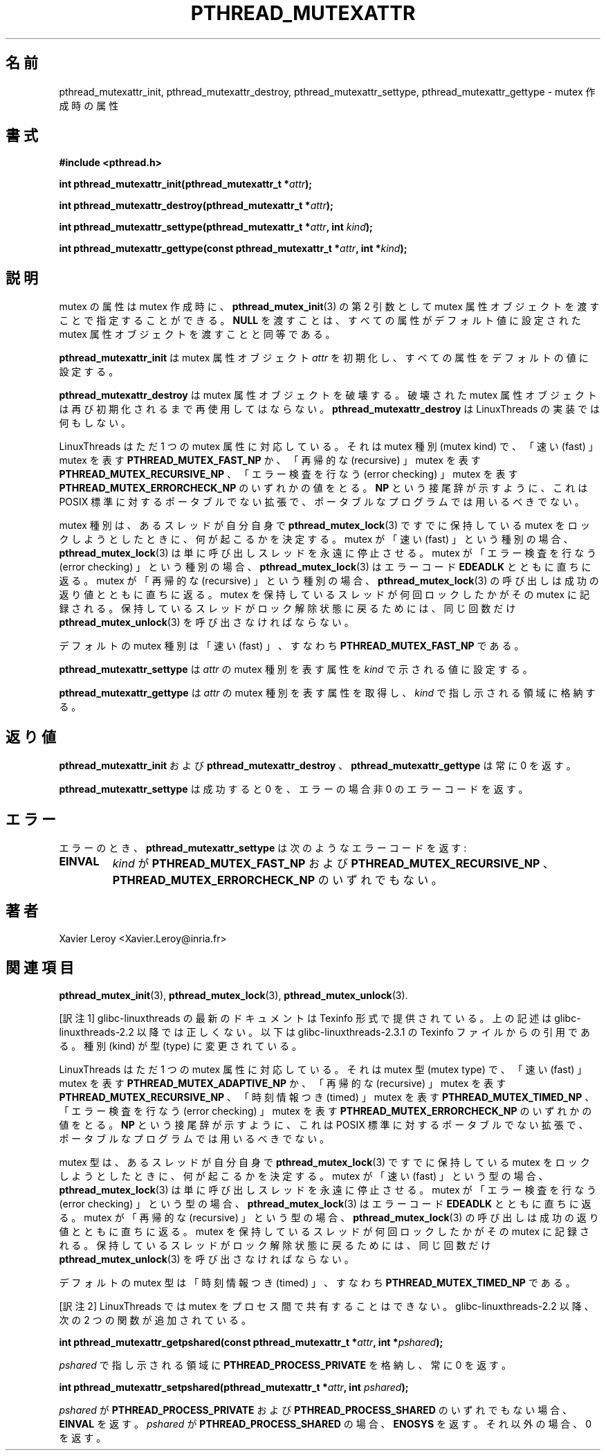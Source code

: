 .\"   Copyright (C) 1996-1999 Free Software Foundation, Inc.
.\"
.\"   Permission is granted to make and distribute verbatim copies of
.\" this manual provided the copyright notice and this permission notice are
.\" preserved on all copies.
.\"
.\"   Permission is granted to copy and distribute modified versions of
.\" this manual under the conditions for verbatim copying, provided that
.\" the entire resulting derived work is distributed under the terms of a
.\" permission notice identical to this one.
.\"
.\"   Permission is granted to copy and distribute translations of this
.\" manual into another language, under the above conditions for modified
.\" versions, except that this permission notice may be stated in a
.\" translation approved by the Foundation.
.\"
.\" Copyright (C) 1996 Xavier Leroy.
.\"
.\" Japanese Version Copyright (C) 2002-2003 Suzuki Takashi
.\"         all rights reserved.
.\" Translated Sat Jan  4 14:23:32 JST 2003
.\"         by Suzuki Takashi.
.\"
.\"WORD:    mutex creation attribute    mutex作成時の属性
.\"WORD:    mutex attribute object  mutex属性オブジェクト
.\"WORD:    mutex kind          mutex種別
.\"WORD:    mutex kind attribute    mutex種別を表す属性
.\"WORD:    mutex type          mutex型
.\"WORD:    timed               時刻情報つき
.\"
.\"
.TH PTHREAD_MUTEXATTR 3 LinuxThreads


.\"O .SH NAME
.SH "名前"
.\"O pthread_mutexattr_init, pthread_mutexattr_destroy, pthread_mutexattr_settype, pthread_mutexattr_gettype 
.\"O \- mutex creation attributes
pthread_mutexattr_init, pthread_mutexattr_destroy, pthread_mutexattr_settype, pthread_mutexattr_gettype 
\- mutex 作成時の属性

.\"O .SH SYNOPSIS
.SH "書式"
.B #include <pthread.h>

.BI "int pthread_mutexattr_init(pthread_mutexattr_t *" attr ");"

.BI "int pthread_mutexattr_destroy(pthread_mutexattr_t *" attr ");"

.BI "int pthread_mutexattr_settype(pthread_mutexattr_t *" attr ", int " kind ");"

.BI "int pthread_mutexattr_gettype(const pthread_mutexattr_t *" attr ", int *" kind ");"

.\"O .SH DESCRIPTION
.SH "説明"

.\"O Mutex attributes can be specified at mutex creation time, by passing a
.\"O mutex attribute object as second argument to 
.\"O .BR "pthread_mutex_init" (3).
.\"O Passing 
.\"O .B "NULL"
.\"O is equivalent to passing a mutex attribute object with
.\"O all attributes set to their default values.
mutex の属性は mutex 作成時に、
.BR "pthread_mutex_init" (3)
の第 2 引数として mutex 属性オブジェクトを渡すことで
指定することができる。
.B "NULL"
を渡すことは、すべての属性がデフォルト値に
設定された mutex 属性オブジェクトを渡すことと同等である。

.\"O .B "pthread_mutexattr_init"
.\"O initializes the mutex attribute object 
.\"O .I "attr"
.\"O and fills it with default values for the attributes.
.B "pthread_mutexattr_init"
は mutex 属性オブジェクト
.I "attr"
を初期化し、すべての属性をデフォルトの値に設定する。

.\"O .B "pthread_mutexattr_destroy"
.\"O destroys a mutex attribute object, which
.\"O must not be reused until it is reinitialized. 
.\"O .B "pthread_mutexattr_destroy"
.\"O does nothing in the LinuxThreads implementation. 
.B "pthread_mutexattr_destroy"
は mutex 属性オブジェクトを破壊する。
破壊された mutex 属性オブジェクトは
再び初期化されるまで再使用してはならない。
.B "pthread_mutexattr_destroy"
は LinuxThreads の実装では何もしない。

.\"O LinuxThreads supports only one mutex attribute: the mutex kind, which
.\"O is either 
.\"O .B "PTHREAD_MUTEX_FAST_NP"
.\"O for ``fast'' mutexes,
.\"O .B "PTHREAD_MUTEX_RECURSIVE_NP"
.\"O for ``recursive'' mutexes,
.\"O or 
.\"O .B "PTHREAD_MUTEX_ERRORCHECK_NP"
.\"O for ``error checking'' mutexes.
.\"O As the 
.\"O .B "NP"
.\"O suffix indicates, this is a non-portable extension to the
.\"O POSIX standard and should not be employed in portable programs.
LinuxThreads はただ 1 つの mutex 属性に対応している。
それは mutex 種別 (mutex kind) で、
「速い (fast) 」 mutex を表す
.B "PTHREAD_MUTEX_FAST_NP"
か、「再帰的な (recursive) 」 mutex を表す
.B "PTHREAD_MUTEX_RECURSIVE_NP"
、「エラー検査を行なう (error checking) 」 mutex を表す
.B "PTHREAD_MUTEX_ERRORCHECK_NP"
のいずれかの値をとる。
.B "NP"
という接尾辞が示すように、
これは POSIX 標準に対するポータブルでない拡張で、
ポータブルなプログラムでは用いるべきでない。

.\"O The mutex kind determines what happens if a thread attempts to lock a
.\"O mutex it already owns with 
.\"O .BR "pthread_mutex_lock" (3).
.\"O If the mutex is of
.\"O the ``fast'' kind, 
.\"O .BR "pthread_mutex_lock" (3)
.\"O simply suspends the calling
.\"O thread forever.  If the mutex is of the ``error checking'' kind,
.\"O .BR "pthread_mutex_lock" (3)
.\"O returns immediately with the error code
.\"O .BR "EDEADLK" .
.\"O If the mutex is of the ``recursive'' kind, the call to
.\"O .BR "pthread_mutex_lock" (3)
.\"O returns immediately with a success return
.\"O code. The number of times the thread owning the mutex has locked it is
.\"O recorded in the mutex. The owning thread must call
.\"O .BR "pthread_mutex_unlock" (3)
.\"O the same number of times before the mutex
.\"O returns to the unlocked state.
mutex 種別は、
あるスレッドが自分自身で
.BR "pthread_mutex_lock" (3)
ですでに保持している mutex をロックしようとしたときに、
何が起こるかを決定する。
mutex が「速い (fast) 」という種別の場合、
.BR "pthread_mutex_lock" (3)
は単に呼び出しスレッドを永遠に停止させる。
mutex が「エラー検査を行なう (error checking) 」という種別の場合、
.BR "pthread_mutex_lock" (3)
はエラーコード
.B "EDEADLK"
とともに直ちに返る。
mutex が「再帰的な (recursive) 」という種別の場合、
.BR "pthread_mutex_lock" (3)
の呼び出しは成功の返り値とともに直ちに返る。
mutex を保持しているスレッドが何回ロックしたかがその mutex に記録される。
保持しているスレッドがロック解除状態に戻るためには、
同じ回数だけ
.BR "pthread_mutex_unlock" (3)
を呼び出さなければならない。

.\"O The default mutex kind is ``fast'', that is, 
.\"O .BR "PTHREAD_MUTEX_FAST_NP" .
デフォルトの mutex 種別は「速い (fast) 」、
すなわち
.B "PTHREAD_MUTEX_FAST_NP"
である。

.\"O .B "pthread_mutexattr_settype"
.\"O sets the mutex kind attribute in 
.\"O .I "attr"
.\"O to the value specified by 
.\"O .IR "kind" .
.B "pthread_mutexattr_settype"
は
.I "attr"
の mutex 種別を表す属性を
.I "kind"
で示される値に設定する。

.\"O .B "pthread_mutexattr_gettype"
.\"O retrieves the current value of the
.\"O mutex kind attribute in 
.\"O .I "attr"
.\"O and stores it in the location pointed
.\"O to by 
.\"O .IR "kind" .
.B "pthread_mutexattr_gettype"
は
.I "attr"
の mutex 種別を表す属性を取得し、
.I "kind"
で指し示される領域に格納する。

.\"O .SH "RETURN VALUE"
.\"O .BR "pthread_mutexattr_init" ,
.\"O .B "pthread_mutexattr_destroy"
.\"O and
.\"O .B "pthread_mutexattr_gettype"
.\"O always return 0.
.SH "返り値"
.B "pthread_mutexattr_init"
および
.B "pthread_mutexattr_destroy"
、
.B "pthread_mutexattr_gettype"
は常に 0 を返す。

.\"O .B "pthread_mutexattr_settype"
.\"O returns 0 on success and a non-zero
.\"O error code on error.
.B "pthread_mutexattr_settype"
は成功すると 0 を、エラーの場合非 0 のエラーコードを返す。

.\"O .SH ERRORS
.SH "エラー"

.\"O On error, 
.\"O .B "pthread_mutexattr_settype"
.\"O returns the following error code:
.\"O .TP
.\"O .B "EINVAL"
.\"O .I "kind"
.\"O is neither 
.\"O .B "PTHREAD_MUTEX_FAST_NP"
.\"O nor 
.\"O .B "PTHREAD_MUTEX_RECURSIVE_NP"
.\"O nor 
.\"O .B "PTHREAD_MUTEX_ERRORCHECK_NP"
エラーのとき、
.B "pthread_mutexattr_settype"
は次のようなエラーコードを返す:
.TP
.B "EINVAL"
.I "kind"
が
.B "PTHREAD_MUTEX_FAST_NP"
および
.B "PTHREAD_MUTEX_RECURSIVE_NP"
、
.B "PTHREAD_MUTEX_ERRORCHECK_NP"
のいずれでもない。

.\"O .SH AUTHOR
.SH "著者"
Xavier Leroy <Xavier.Leroy@inria.fr>

.\"O .SH "SEE ALSO"
.SH "関連項目"
.BR "pthread_mutex_init" (3),
.BR "pthread_mutex_lock" (3),
.BR "pthread_mutex_unlock" (3).


[訳注1] glibc-linuxthreads の最新のドキュメントは Texinfo 形式で提供されている。
上の記述は glibc-linuxthreads-2.2 以降では正しくない。
以下は glibc-linuxthreads-2.3.1 の Texinfo ファイルからの引用である。
種別 (kind) が型 (type) に変更されている。

.\"O ---from glibc-linuxthreads-2.3.1/linuxthreads/linuxthreads.texi
.\"O LinuxThreads supports only one mutex attribute: the mutex type, which is
.\"O either @code{PTHREAD_MUTEX_ADAPTIVE_NP} for ``fast'' mutexes,
.\"O @code{PTHREAD_MUTEX_RECURSIVE_NP} for ``recursive'' mutexes,
.\"O @code{PTHREAD_MUTEX_TIMED_NP} for ``timed'' mutexes, or
.\"O @code{PTHREAD_MUTEX_ERRORCHECK_NP} for ``error checking'' mutexes.  As
.\"O the @code{NP} suffix indicates, this is a non-portable extension to the
.\"O POSIX standard and should not be employed in portable programs.
LinuxThreads はただ 1 つの mutex 属性に対応している。
それは mutex 型 (mutex type) で、
「速い (fast) 」 mutex を表す
.B "PTHREAD_MUTEX_ADAPTIVE_NP"
か、「再帰的な (recursive) 」 mutex を表す
.B "PTHREAD_MUTEX_RECURSIVE_NP"
、「時刻情報つき (timed) 」 mutex を表す
.B "PTHREAD_MUTEX_TIMED_NP"
、「エラー検査を行なう (error checking) 」 mutex を表す
.B "PTHREAD_MUTEX_ERRORCHECK_NP"
のいずれかの値をとる。
.B "NP"
という接尾辞が示すように、
これは POSIX 標準に対するポータブルでない拡張で、
ポータブルなプログラムでは用いるべきでない。

.\"O The mutex type determines what happens if a thread attempts to lock a
.\"O mutex it already owns with @code{pthread_mutex_lock}. If the mutex is of
.\"O the ``fast'' type, @code{pthread_mutex_lock} simply suspends the calling
.\"O thread forever.  If the mutex is of the ``error checking'' type,
.\"O @code{pthread_mutex_lock} returns immediately with the error code
.\"O @code{EDEADLK}.  If the mutex is of the ``recursive'' type, the call to
.\"O @code{pthread_mutex_lock} returns immediately with a success return
.\"O code. The number of times the thread owning the mutex has locked it is
.\"O recorded in the mutex. The owning thread must call
.\"O @code{pthread_mutex_unlock} the same number of times before the mutex
.\"O returns to the unlocked state.
mutex 型は、
あるスレッドが自分自身で
.BR "pthread_mutex_lock" (3)
ですでに保持している mutex をロックしようとしたときに、
何が起こるかを決定する。
mutex が「速い (fast) 」という型の場合、
.BR "pthread_mutex_lock" (3)
は単に呼び出しスレッドを永遠に停止させる。
mutex が「エラー検査を行なう (error checking) 」という型の場合、
.BR "pthread_mutex_lock" (3)
はエラーコード
.B "EDEADLK"
とともに直ちに返る。
mutex が「再帰的な (recursive) 」という型の場合、
.BR "pthread_mutex_lock" (3)
の呼び出しは成功の返り値とともに直ちに返る。
mutex を保持しているスレッドが何回ロックしたかがその mutex に記録される。
保持しているスレッドがロック解除状態に戻るためには、
同じ回数だけ
.BR "pthread_mutex_unlock" (3)
を呼び出さなければならない。

.\"OThe default mutex type is ``timed'', that is, @code{PTHREAD_MUTEX_TIMED_NP}.
.\"O@c This doesn't describe how a ``timed'' mutex behaves. FIXME
デフォルトの mutex 型は「時刻情報つき (timed) 」、
すなわち
.B "PTHREAD_MUTEX_TIMED_NP"
である。


[訳注2] LinuxThreads では mutex をプロセス間で共有することはできない。
glibc-linuxthreads-2.2 以降、次の 2 つの関数が追加されている。

.BI "int pthread_mutexattr_getpshared(const pthread_mutexattr_t *" attr ", int *" pshared ");"

.I "pshared"
で指し示される領域に
.B "PTHREAD_PROCESS_PRIVATE"
を格納し、常に 0 を返す。

.BI "int pthread_mutexattr_setpshared(pthread_mutexattr_t *" attr ", int " pshared ");"

.I "pshared"
が
.B "PTHREAD_PROCESS_PRIVATE"
および
.B "PTHREAD_PROCESS_SHARED"
のいずれでもない場合、
.B "EINVAL"
を返す。
.I "pshared"
が
.B "PTHREAD_PROCESS_SHARED"
の場合、
.B "ENOSYS"
を返す。
それ以外の場合、 0 を返す。
